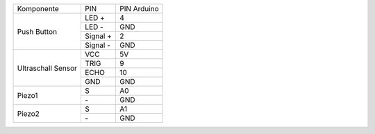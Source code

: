 .. Tabelle generiert mit http://www.tablesgenerator.com/text_tables#

+-------------+----------+-------------+
| Komponente  | PIN      | PIN Arduino |
+-------------+----------+-------------+
| Push Button | LED +    | 4           |
+             +----------+-------------+
|             | LED -    | GND         |
+             +----------+-------------+
|             | Signal + | 2           |
+             +----------+-------------+
|             | Signal - | GND         |
+-------------+----------+-------------+
| Ultraschall | VCC      | 5V          |
+ Sensor      +----------+-------------+
|             | TRIG     | 9           |
+             +----------+-------------+
|             | ECHO     | 10          |
+             +----------+-------------+
|             | GND      | GND         |
+-------------+----------+-------------+
| Piezo1      | S        | A0          |
+             +----------+-------------+
|             | \-       | GND         |
+-------------+----------+-------------+
| Piezo2      | S        | A1          |
+             +----------+-------------+
|             | \-       | GND         |
+-------------+----------+-------------+
